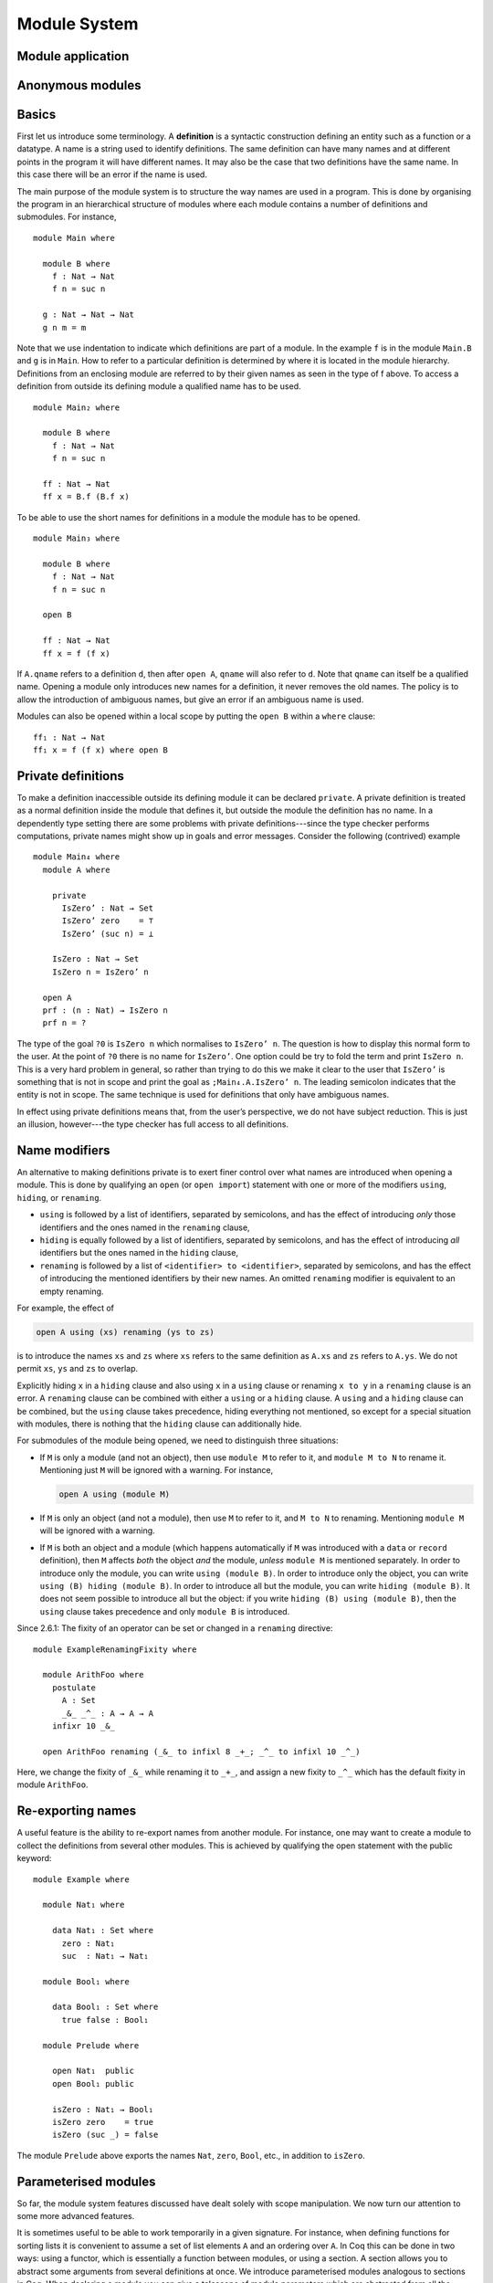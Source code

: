 ..
  ::
  {-# OPTIONS --allow-unsolved-metas --rewriting --sized-types #-}
  module language.module-system where

  open import language.built-ins

.. _module-system:

*************
Module System
*************

.. _module-application:

Module application
------------------

.. _anonymous-modules:

Anonymous modules
-----------------

.. _module-basics:

Basics
------
First let us introduce some terminology. A **definition** is a syntactic construction defining an entity such as a function or a datatype. A name is a string used to identify definitions. The same definition can have many names and at different points in the program it will have different names. It may also be the case that two definitions have the same name. In this case there will be an error if the name is used.

The main purpose of the module system is to structure the way names are used in a program. This is done by organising the program in an hierarchical structure of modules where each module contains a number of definitions and submodules. For instance,
::

  module Main where

    module B where
      f : Nat → Nat
      f n = suc n

    g : Nat → Nat → Nat
    g n m = m

Note that we use indentation to indicate which definitions are part of a module. In the example ``f`` is in the module ``Main.B`` and ``g`` is in ``Main``. How to refer to a particular definition is determined by where it is located in the module hierarchy. Definitions from an enclosing module are referred to by their given names as seen in the type of f above. To access a definition from outside its defining module a qualified name has to be used.
::

  module Main₂ where

    module B where
      f : Nat → Nat
      f n = suc n

    ff : Nat → Nat
    ff x = B.f (B.f x)

To be able to use the short names for definitions in a module the module has to be opened.
::

  module Main₃ where

    module B where
      f : Nat → Nat
      f n = suc n

    open B

    ff : Nat → Nat
    ff x = f (f x)

If ``A.qname`` refers to a definition ``d``, then after ``open A``, ``qname`` will also refer to ``d``. Note that ``qname`` can itself be a qualified name. Opening a module only introduces new names for a definition, it never removes the old names. The policy is to allow the introduction of ambiguous names, but give an error if an ambiguous name is used.

Modules can also be opened within a local scope by putting the ``open B`` within a ``where`` clause:
::

    ff₁ : Nat → Nat
    ff₁ x = f (f x) where open B

Private definitions
-------------------
To make a definition inaccessible outside its defining module it can be declared ``private``. A private definition is treated as a normal definition inside the module that defines it, but outside the module the definition has no name. In a dependently type setting there are some problems with private definitions---since the type checker performs computations, private names might show up in goals and error messages. Consider the following (contrived) example
::

  module Main₄ where
    module A where

      private
        IsZero’ : Nat → Set
        IsZero’ zero    = ⊤
        IsZero’ (suc n) = ⊥

      IsZero : Nat → Set
      IsZero n = IsZero’ n

    open A
    prf : (n : Nat) → IsZero n
    prf n = ?

The type of the goal ``?0`` is ``IsZero n`` which normalises to ``IsZero’ n``. The question is how to display this normal form to the user. At the point of ``?0`` there is no name for ``IsZero’``. One option could be try to fold the term and print ``IsZero n``. This is a very hard problem in general, so rather than trying to do this we make it clear to the user that ``IsZero’`` is something that is not in scope and print the goal as ``;Main₄.A.IsZero’ n``. The leading semicolon indicates that the entity is not in scope. The same technique is used for definitions that only have ambiguous names.

In effect using private definitions means that, from the user’s perspective, we do not have subject reduction. This is just an illusion, however---the type checker has full access to all definitions.

Name modifiers
--------------
An alternative to making definitions private is to exert finer control over what names are introduced when opening a module. This is done by qualifying an ``open`` (or ``open import``) statement with one or more of the modifiers ``using``, ``hiding``, or ``renaming``.

* ``using`` is followed by a list of identifiers, separated by semicolons, and has the effect of introducing *only* those identifiers and the ones named in the ``renaming`` clause,
* ``hiding`` is equally followed by a list of identifiers, separated by semicolons, and has the effect of introducing *all* identifiers but the ones named in the ``hiding`` clause,
* ``renaming`` is followed by a list of ``<identifier> to <identifier>``, separated by semicolons, and has the effect of introducing the mentioned identifiers by their new names. An omitted ``renaming`` modifier is equivalent to an empty renaming.

For example, the effect of

.. code-block:: agda

  open A using (xs) renaming (ys to zs)

is to introduce the names ``xs`` and ``zs`` where ``xs`` refers to the same definition as ``A.xs`` and ``zs`` refers to ``A.ys``. We do not permit ``xs``, ``ys`` and ``zs`` to overlap.

Explicitly hiding ``x`` in a ``hiding`` clause and also using ``x`` in a ``using`` clause or renaming ``x to y`` in a ``renaming`` clause is an error.
A ``renaming`` clause can be combined with either a ``using`` or a ``hiding`` clause.
A ``using`` and a ``hiding`` clause can be combined, but the ``using`` clause takes precedence, hiding everything not mentioned, so except for a special situation with modules, there is nothing that the ``hiding`` clause can additionally hide.

For submodules of the module being opened, we need to distinguish three situations:

* If ``M`` is only a module (and not an object), then use ``module M`` to refer to it, and ``module M to N`` to rename it. Mentioning just ``M`` will be ignored with a warning. For instance,

  .. code-block:: agda

    open A using (module M)

* If ``M`` is only an object (and not a module), then use ``M`` to refer to it, and ``M to N`` to renaming. Mentioning ``module M`` will be ignored with a warning.
* If ``M`` is both an object and a module (which happens automatically if ``M`` was introduced with a ``data`` or ``record`` definition), then ``M`` affects *both* the object *and* the module, *unless* ``module M`` is mentioned separately. In order to introduce only the module, you can write ``using (module B)``. In order to introduce only the object, you can write ``using (B) hiding (module B)``. In order to introduce all but the module, you can write ``hiding (module B)``. It does not seem possible to introduce all but the object: if you write ``hiding (B) using (module B)``, then the ``using`` clause takes precedence and only ``module B`` is introduced.

Since 2.6.1: The fixity of an operator can be set or changed in a ``renaming`` directive::

  module ExampleRenamingFixity where

    module ArithFoo where
      postulate
        A : Set
        _&_ _^_ : A → A → A
      infixr 10 _&_

    open ArithFoo renaming (_&_ to infixl 8 _+_; _^_ to infixl 10 _^_)

Here, we change the fixity of ``_&_`` while renaming it to ``_+_``, and assign a new fixity to ``_^_`` which has the default fixity in module ``ArithFoo``.

Re-exporting names
------------------
A useful feature is the ability to re-export names from another module. For instance, one may want to create a module to collect the definitions from several other modules. This is achieved by qualifying the open statement with the public keyword:
::

  module Example where

    module Nat₁ where

      data Nat₁ : Set where
        zero : Nat₁
        suc  : Nat₁ → Nat₁

    module Bool₁ where

      data Bool₁ : Set where
        true false : Bool₁

    module Prelude where

      open Nat₁  public
      open Bool₁ public

      isZero : Nat₁ → Bool₁
      isZero zero    = true
      isZero (suc _) = false

The module ``Prelude`` above exports the names ``Nat``, ``zero``, ``Bool``, etc., in addition to ``isZero``.

Parameterised modules
---------------------
So far, the module system features discussed have dealt solely with scope manipulation. We now turn our attention to some more advanced features.

It is sometimes useful to be able to work temporarily in a given signature. For instance, when defining functions for sorting lists it is convenient to assume a set of list elements ``A`` and an ordering over ``A``. In Coq this can be done in two ways: using a functor, which is essentially a function between modules, or using a section. A section allows you to abstract some arguments from several definitions at once. We introduce parameterised modules analogous to sections in Coq. When declaring a module you can give a telescope of module parameters which are abstracted from all the definitions in the module. For instance, a simple implementation of a sorting function looks like this:
::

  module Sort (A : Set)(_≤_ : A → A → Bool) where
    insert : A → List A → List A
    insert x [] = x ∷ []
    insert x (y ∷ ys) with x ≤ y
    insert x (y ∷ ys)    | true  = x ∷ y ∷ ys
    insert x (y ∷ ys)    | false = y ∷ insert x ys

    sort : List A → List A
    sort []       = []
    sort (x ∷ xs) = insert x (sort xs)

As mentioned parametrising a module has the effect of abstracting the parameters over the definitions in the module, so outside the Sort module we have

.. code-block:: agda

  Sort.insert : (A : Set)(_≤_ : A → A → Bool) →
                 A → List A → List A
  Sort.sort   : (A : Set)(_≤_ : A → A → Bool) →
                 List A → List A

For function definitions, explicit module parameter become explicit arguments to the abstracted function, and implicit parameters become implicit arguments. For constructors, however, the parameters are always implicit arguments. This is a consequence of the fact that module parameters are turned into datatype parameters, and the datatype parameters are implicit arguments to the constructors. It also happens to be the reasonable thing to do.

Something which you cannot do in Coq is to apply a section to its arguments. We allow this through the module application statement. In our example:

.. code-block:: agda

  module SortNat = Sort Nat leqNat

This will define a new module SortNat as follows

.. code-block:: agda

  module SortNat where
    insert : Nat → List Nat → List Nat
    insert = Sort.insert Nat leqNat

    sort : List Nat → List Nat
    sort = Sort.sort Nat leqNat

The new module can also be parameterised, and you can use name modifiers to control what definitions from the original module are applied and what names they have in the new module. The general form of a module application is

.. code-block:: agda

  module M1 Δ = M2 terms modifiers

A common pattern is to apply a module to its arguments and then open the resulting module. To simplify this we introduce the short-hand

.. code-block:: agda

  open module M1 Δ = M2 terms [public] mods

for

.. code-block:: agda

  module M1 Δ = M2 terms mods
  open M1 [public]

Splitting a program over multiple files
---------------------------------------
When building large programs it is crucial to be able to split the program over multiple files and to not have to type check and compile all the files for every change. The module system offers a structured way to do this. We define a program to be a collection of modules, each module being defined in a separate file. To gain access to a module defined in a different file you can import the module:

.. code-block:: agda

  import M

In order to implement this we must be able to find the file in which a module is defined. To do this we require that the top-level module ``A.B.C`` is defined in the file ``C.agda`` in the directory ``A/B/``. One could imagine instead to give a file name to the import statement, but this would mean cluttering the program with details about the file system which is not very nice.

When importing a module ``M``, the module and its contents are brought into scope as if the module had been defined in the current file. In order to get access to the unqualified names of the module contents it has to be opened. Similarly to module application we introduce the short-hand

.. code-block:: agda

  open import M

for

.. code-block:: agda

  import M
  open M

Sometimes the name of an imported module clashes with a local module. In this case it is possible to import the module under a different name.

.. code-block:: agda

  import M as M’

It is also possible to attach modifiers to import statements, limiting or changing what names are visible from inside the module.
Note that modifiers attached to ``open import`` statements apply to the ``open`` statement and not the ``import`` statement.

Datatype modules and record modules
-----------------------------------
When you define a datatype it also defines a module so constructors can now be referred to qualified by their data type.
For instance, given::

  module DatatypeModules where

    data Nat₂ : Set where
      zero : Nat₂
      suc  : Nat₂ → Nat₂

    data Fin : Nat₂ → Set where
      zero : ∀ {n} → Fin (suc n)
      suc  : ∀ {n} → Fin n → Fin (suc n)

you can refer to the constructors unambiguously as ``Nat₂.zero``, ``Nat₂.suc``, ``Fin.zero``, and ``Fin.suc`` (``Nat₂`` and ``Fin`` are modules containing the respective constructors). Example:
::

    inj : (n m : Nat₂) → Nat₂.suc n ≡ suc m → n ≡ m
    inj .m m refl = refl

Previously you had to write something like
::

    inj₁ : (n m : Nat₂) → _≡_ {A = Nat₂} (suc n) (suc m) → n ≡ m
    inj₁ .m m refl = refl

to make the type checker able to figure out that you wanted the natural number suc in this case.

Also record declarations define a corresponding module, see
:ref:`record-modules`.
